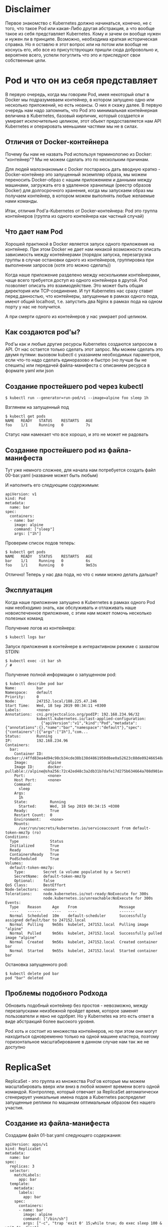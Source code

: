 * Disclaimer

Первое знакомство с Kubernetes должно начинаться, конечно, не с того,
что такое Pod или какая-Либо другая абстракция, а что вообще такое из
себя представляет Kubernetes. Кому и зачем он вообще нужен и нужен ли
в принципе. Возможно, необходима краткая историческая справка. Но я
оставлю я этот вопрос или на потом или вообще не коснусь его, ибо все
из присутствующих пришли сюда добровольно и, вероятнее всего, успели
погуглить что это и приследуют свои собственные цели.

* Pod и что он из себя представляет

В первую очередь, когда мы говорим Pod, имея некоторый опыт в Docker
мы подразумеваем контейнер, в котором запущено одно или несколько
приложений, но есть нюансы. О них я скажу далее. В первую очередь нам
надо запомнить, что Pod это минимальная контейнерная величина в
Kubernetes, базовый кирпичик, который создается и умирает
исключительно целиком, этот обьект предоставляется нам API Kubernetes
и оперировать меньшими частями мы не в силах.

** Отличия от Docker-контейнера

Почему бы нам не назвать Pod используя терминологию из Docker:
"контейнер"? Мы не можем сделать это по нескольким причинам.

Для людей малознакомым с Docker постараюсь дать вводную кратко -
Docker-контейнер это запущенный экземпляр образа, мы можем переносить
Docker-образ с нашим приложением и данными между машинами, загружать
его в удаленное хранилище (реестр образов Docker) для долгосрочного
хранения, когда мы запускаем образ мы получаем контейнер, в котором
можем выполнять любые желаемые нами команды.

Итак, отличия Pod'а-Kubernetes от Docker-контейнера: Pod это группа
контейнеров (группа из одного контейнера как частный случай)

** Что дает нам Pod

Хорошей практикой в Docker является запуск одного приложения на
контейнер. При этом Docker не дает нам никакой возможности описать
зависимость между контейнерами (порядок запуска, перезагрузка группы
в случае остановки одного из контейнеров, группировка при выполнении
запросов (хотя это можно сделать))

Когда наше приложение разделено между несколькими контейнерами, чаще
всего требуется доступ из одного контейнера в другой. Pod позволяет
описать это взаимодействие. Это может быть общая директория или
TCP-соединение. И тут Kubernetes нас сразу ставит перед данностью, что
контейнеры, запущенные в рамках одного пода, имеют общий localhost,
т.е. запустить два Nginx в рамках пода на одном порту у нас не
получится.

А при смерти одного из контейнеров у нас умирает pod целиком.

** Как создаются pod'ы?

Pod'ы как и любые другие ресурсы Kubernetes создаются запросом в API.
От нас остается только сделать этот запрос. Мы можем сделать это двумя
путями: вызовом kubectl c указанием необходимых параметров,
если что-то надо сделать единоразово и быстро (но лучше бы не спешить)
или передачей файла-манифеста с описанием ресурса в формате yaml или
json

** Создание простейшего pod через kubectl

#+BEGIN_EXAMPLE
$ kubectl run --generator=run-pod/v1 --image=alpine foo sleep 1h
#+END_EXAMPLE

Взглянем на запущенный под

#+BEGIN_EXAMPLE
$ kubectl get pods
NAME   READY   STATUS    RESTARTS   AGE
foo    1/1     Running   0          7s
#+END_EXAMPLE

Статус нам намекает что все хорошо, и это не может не радовать

** Создание простейшего pod из файла-манифеста

Тут уже немного сложнее, для начала нам потребуется создать файл
00-bar.yaml (название может быть любым)

И наполнить его следующим содержимым:

#+BEGIN_EXAMPLE
apiVersion: v1
kind: Pod
metadata:
  name: bar
spec:
  containers:
  - name: bar
    image: alpine
    command: ["sleep"]
    args: ["1h"]
#+END_EXAMPLE

Проверим список подов теперь:

#+BEGIN_EXAMPLE
$ kubectl get pods
NAME   READY   STATUS    RESTARTS   AGE
bar    1/1     Running   0          6s
foo    1/1     Running   0          9m53s
#+END_EXAMPLE

Отлично! Теперь у нас два пода, но что с ними можно делать дальше?

** Эксплуатация

Когда наше приложение запущено в Kubernetes в рамках одного Pod нам
необходимо знать, как обслуживать и отлаживать наше новоиспеченное
приложение, с этим нам может помочь несколько полезных команд

Получение логов из контейнера:
#+BEGIN_EXAMPLE
$ kubectl logs bar
#+END_EXAMPLE

Запуск приложения в контейнере в интерактивном режиме с захватом
STDIN:
#+BEGIN_EXAMPLE
$ kubectl exec -it bar sh
/ #
#+END_EXAMPLE

Получение полной информации о запущенном pod:
#+BEGIN_EXAMPLE
$ kubectl describe pod bar
Name:         bar
Namespace:    default
Priority:     0
Node:         247152.local/188.225.47.246
Start Time:   Wed, 18 Sep 2019 00:34:11 +0300
Labels:       <none>
Annotations:  cni.projectcalico.org/podIP: 192.168.234.96/32
              kubectl.kubernetes.io/last-applied-configuration:
                {"apiVersion":"v1","kind":"Pod","metadata":{"annotations":{},"name":"bar","namespace":"default"},"spec":{"containers":[{"args":["1h"],"com...
Status:       Running
IP:           192.168.234.96
Containers:
  bar:
    Container ID:  docker://4ffd83ea4d94c98cb34cde38b138d4861950d8ee0a52623c88de092466548a50
    Image:         alpine
    Image ID:      docker-pullable://alpine@sha256:72c42ed48c3a2db31b7dafe17d275b634664a708d901ec9fd57b1529280f01fb
    Port:          <none>
    Host Port:     <none>
    Command:
      sleep
    Args:
      1h
    State:          Running
      Started:      Wed, 18 Sep 2019 00:34:15 +0300
    Ready:          True
    Restart Count:  0
    Environment:    <none>
    Mounts:
      /var/run/secrets/kubernetes.io/serviceaccount from default-token-mmz7p (ro)
Conditions:
  Type              Status
  Initialized       True
  Ready             True
  ContainersReady   True
  PodScheduled      True
Volumes:
  default-token-mmz7p:
    Type:        Secret (a volume populated by a Secret)
    SecretName:  default-token-mmz7p
    Optional:    false
QoS Class:       BestEffort
Node-Selectors:  <none>
Tolerations:     node.kubernetes.io/not-ready:NoExecute for 300s
                 node.kubernetes.io/unreachable:NoExecute for 300s
Events:
  Type    Reason     Age    From                   Message
  ----    ------     ----   ----                   -------
  Normal  Scheduled  10m    default-scheduler      Successfully assigned default/bar to 247152.local
  Normal  Pulling    9m58s  kubelet, 247152.local  Pulling image "alpine"
  Normal  Pulled     9m56s  kubelet, 247152.local  Successfully pulled image "alpine"
  Normal  Created    9m56s  kubelet, 247152.local  Created container bar
  Normal  Started    9m55s  kubelet, 247152.local  Started container bar
#+END_EXAMPLE

Остановка запущенного pod:
#+BEGIN_EXAMPLE
$ kubectl delete pod bar
pod "bar" deleted
#+END_EXAMPLE

** Проблемы подобного Podхода

Обновить подобный контейнер без простоя - невозможно, между
перезапусками неизбежной пройдет время, которое заменят пользователи
и явно не одобрят. Но у Kubernetes на это есть ответ в виде абстракций
более высокого уровня.

Pod хоть и состоит из множества контейнеров, но при этом они могут
находиться одновременно только на одной машине кластера, поэтому
горизонтальное масштабирование в данном случае нам так же не доступно

* ReplicaSet

ReplicaSet - это группа из множества Pod'ов которые мы можем
масштабировать вверх или вниз в любой момент времени всего одной
командой. Контроллер, который отвечает за ReplicaSet автоматически
сгенерирует уникальные имена подов а Kubernetes распределит запущенные
реплики по машинам оптимальным образом без нашего участия.

** Создание из файла-манифеста

Создадим файл 01-bar.yaml следующего содержания:
#+BEGIN_EXAMPLE
apiVersion: apps/v1
kind: ReplicaSet
metadata:
  name: bar
spec:
  replicas: 3
  selector:
    matchLabels:
      app: bar
  template:
    metadata:
      labels:
        app: bar
    spec:
      containers:
      - name: bar
        image: alpine
        command: ["/bin/sh"]
        args: ["-c", "trap 'exit 0' 15;while true; do exec sleep 100 & wait $!; done"]
#+END_EXAMPLE

Применим манифест:
#+BEGIN_EXAMPLE
$ kubectl apply -f 01-bar.yaml
#+END_EXAMPLE

И проверим теперь список подов:

#+BEGIN_EXAMPLE
$ kubectl get pods
NAME        READY   STATUS    RESTARTS   AGE
bar         1/1     Running   1          39m
bar-78mnv   1/1     Running   0          12s
bar-f675p   1/1     Running   0          12s
bar-w688v   1/1     Running   0          12s
foo         1/1     Running   1          74m
#+END_EXAMPLE

Как видим, теперь наше приложение имеет 3 реплики, что вероятнее всего
обрадует наших воображаемых клиентов заметно возросшим uptime

** Эксплуатация

В любой момент времени мы можем отмасштабировать наш ReplicaSet:

#+BEGIN_EXAMPLE
$ kubectl scale replicaset bar --replicas=5
#+END_EXAMPLE

И, разумеется, удалить
#+BEGIN_EXAMPLE
$ kubectl delete replicaset bar
#+END_EXAMPLE

** Недостатки

Хоть теперь наше приложение может масштабироваться и останется
доступным при потере какой-либо ноды кластера мы все равно на данный
момент не можем провести обновление, которое бы осталось незаметным
для наших воображаемых клиентов

* Deployment

Этот ресурс уже лишен всех недостатков, перечисленных ранее, при
изменении конфигурации контейнеров данного ресурса по умолчанию
начнется плавная (rollout) замена каждого из реплики на новую версию
пока каждая реплика не станет актуальной версией

** Создание из файла-манифеста

Создадим файл 02-bar.yaml следующего содержания:
#+BEGIN_EXAMPLE
apiVersion: apps/v1
kind: Deployment
metadata:
  name: bar
spec:
  replicas: 3
  selector:
    matchLabels:
      app: bar
  template:
    metadata:
      labels:
        app: bar
    spec:
      containers:
      - name: bar
        image: alpine
        command: ["/bin/sh"]
        args: ["-c", "trap 'exit 0' 15;while true; do exec sleep 100 & wait $!; done"]
#+END_EXAMPLE

Применим манифест:
#+BEGIN_EXAMPLE
$ kubectl apply -f 02-bar.yaml
#+END_EXAMPLE

И проверим теперь список подов:

#+BEGIN_EXAMPLE
$ kubectl get pods
NAME                   READY   STATUS    RESTARTS   AGE
bar-65dbfbcf46-fjmwj   1/1     Running   0          5m18s
bar-65dbfbcf46-mcv5j   1/1     Running   0          5m18s
bar-65dbfbcf46-wb8s6   1/1     Running   0          5m18s
#+END_EXAMPLE

Попробуем изменить образ с alpine на debian:stable-slim

#+BEGIN_EXAMPLE
$ sed -i 's/alpine/debian:stable-slim/g' 02-bar.yaml
$ kubectl apply -f 02-bar.yaml
deployment.apps/bar configured
$ kubectl get pods
NAME                   READY   STATUS              RESTARTS   AGE
bar-65dbfbcf46-fjmwj   1/1     Running             0          7m13s
bar-65dbfbcf46-mcv5j   1/1     Running             0          7m13s
bar-65dbfbcf46-wb8s6   1/1     Running             0          7m13s
bar-68c6b49ffc-mvqfk   0/1     ContainerCreating   0          4s

# Некоторое время спустя

$ kubectl get pods
NAME                   READY   STATUS    RESTARTS   AGE
bar-68c6b49ffc-5lm9l   1/1     Running   0          54s
bar-68c6b49ffc-mvqfk   1/1     Running   0          65s
bar-68c6b49ffc-nkw55   1/1     Running   0          61s
#+END_EXAMPLE

** Эксплуатация

В любой момент времени мы можем отмасштабировать наш Deployment:
#+BEGIN_EXAMPLE
$ kubectl scale deployment bar --replicas=5
#+END_EXAMPLE

Удаление Deployment:
#+BEGIN_EXAMPLE
$ kubectl delete deployment bar
#+END_EXAMPLE

* PersistentVolumeClaim

У всего перечисленного выше есть не то чтобы недостаток, скорее
ограничение: при перезапуске контейнера мы теряем все данные внутри.
Это не проблема для stateless-сервисов, но когда речь заходит за базу
данных или файлы, загружаемые пользователем (stateful-сервисы) нам
необходимо где-то хранить эти данные. В Kubernetes это самая сложная
тема, к счастью, с ней столкнутся только те, кто решил развернуть свой
кластер на BareMetal в остальных случаях эту проблему берет на себя
облачный провайдер

** Создание из файла-манифеста

Создадим файл 03-baz-pvc.yaml следующего содержания:
#+BEGIN_EXAMPLE
apiVersion: v1
kind: PersistentVolumeClaim
metadata:
  name: baz
spec:
  accessModes:
    - ReadWriteOnce
  volumeMode: Filesystem
  resources:
    requests:
      storage: 2Gi
#+END_EXAMPLE

Coздадим и проверим статус PersistentVolumeClaim

#+BEGIN_EXAMPLE
$ kubectl apply -f 03-baz-pvc.yaml
persistentvolumeclaim/baz created
$ kubectl get pvc
NAME   STATUS   VOLUME   CAPACITY   ACCESS MODES   STORAGECLASS   AGE
baz    Bound    pv0001   2Gi        RWO                           7s
#+END_EXAMPLE

** Использование в Pod

Создадим файл 03-baz.yaml следующего содержания:

#+BEGIN_EXAMPLE
apiVersion: v1
kind: Pod
metadata:
  name: task-pv-pod
spec:
  volumes:
    - name: task-pv-storage
      persistentVolumeClaim:
        claimName: task-pv-claim
  containers:
    - name: task-pv-container
      image: nginx
      ports:
      - containerPort: 80
          name: "http-server"
      volumeMounts:
        - mountPath: "/usr/share/nginx/html"
          name: task-pv-storage
#+END_EXAMPLE

Попробуем применить этот манифест и проверить, что бы теперь
действительно можем хранить состояние между перезапусками контейнера

#+BEGIN_EXAMPLE
$ kubectl apply -f 03-baz.yaml
pod/baz created
$ kubectl exec baz ls -- -la /pvc
total 8
drwxr-xr-x    2 root     root          4096 Sep 18 04:18 .
drwxr-xr-x    1 root     root          4096 Sep 18 04:22 ..
$ kubectl exec baz touch -- /pvc/test
$ kubectl exec baz ls -- -la /pvc
total 8
drwxr-xr-x    2 root     root          4096 Sep 18 04:24 .
drwxr-xr-x    1 root     root          4096 Sep 18 04:23 ..
-rw-r--r--    1 root     root             0 Sep 18 04:24 test
$ kubectl exec baz kill -- 1
$ kubectl get pods
NAME   READY   STATUS      RESTARTS   AGE
baz    0/1     Completed   0          2m41s

# Чуть позже

$ kubectl get pods
NAME   READY   STATUS    RESTARTS   AGE
baz    1/1     Running   1          2m46s
$ kubectl exec baz ls -- -la /pvc
total 8
drwxr-xr-x    2 root     root          4096 Sep 18 04:24 .
drwxr-xr-x    1 root     root          4096 Sep 18 04:24 ..
-rw-r--r--    1 root     root             0 Sep 18 04:24 test
#+END_EXAMPLE

** Эксплуатация

Получение списка PersistentVolumeClaim:
#+BEGIN_EXAMPLE
$ kubectl get pvc

NAME   STATUS   VOLUME   CAPACITY   ACCESS MODES   STORAGECLASS   AGE
baz    Bound    pv0001   2Gi        RWO                           4h59m
#+END_EXAMPLE

** Недостатки

К сожалению, данный подход имеет все недостатки одиночного подхода в
виде проблем с масштабированием, отказоустойчивостью и наличием
простоя при обновлении контейнера

* Service

Прежде чем мы познакомимся с последней на сегодня абстракцией, которая
управляет непосредственно pod'ами нам необходимо познакомиться с
другой абстракцией - Service.

Service как ресурс в рамках Kubernetes отвечает за единую точку входа
к однотипным контейнерам. Ранее мы создавали реплики приложения,
но всегда обращались к какой-либо конкретной реплике по ее уникальному
имени, что крайне неудобно для внешнего клиента, которого, на самом
деле, не интересуют детали нашей инфраструктуры, он хочет обратиться
по единому адресу и ожидает рабочий сервис по этому адресу.

** Создание из файла-манифеста

Для создания сервиса в кластере, который будет перенаправлять запросы
в контейнеры с metadata.labels.app = qux. Опробовать на ресурс
Service я предлагаю чуть позже, а пока просто знать и помнить, что он
существует, очень скоро он нам понадобится

#+END_EXAMPLE
apiVersion: v1
kind: Service
metadata:
  name: qux
spec:
  ports:
  - port: 80
    name: web
  clusterIP: None
  selector:
    app: qux
#+END_EXAMPLE

* StatefulSet

StatefulSet - это почти как Deployment, только с состоянием

** Создание из файла-манифеста

Создадим файл 04-bar-service.yaml следующего содержания:

#+BEGIN_EXAMPLE
apiVersion: v1
kind: Service
metadata:
  name: bar
spec:
  ports:
  - port: 80
    name: web
  clusterIP: None
  selector:
    app: bar
#+END_EXAMPLE

И файл 04-bar.yaml следующего содержания:

#+BEGIN_EXAMPLE
apiVersion: apps/v1
kind: StatefulSet
metadata:
  name: bar
spec:
  selector:
    matchLabels:
      app: bar
  replicas: 2
  serviceName: bar
  template:
    metadata:
      labels:
        app: bar
    spec:
      containers:
      - name: nginx
        image: nginxdemos/hello:plain-text
        volumeMounts:
        - name: bar
          mountPath: /pvc
  volumeClaimTemplates:
  - metadata:
      name: bar
    spec:
      accessModes: [ "ReadWriteOnce" ]
      resources:
        requests:
          storage: 2Gi
#+END_EXAMPLE

Посмотрим список pod'ов:

#+BEGIN_EXAMPLE
root@247152:~# kubectl get pods
NAME    READY   STATUS    RESTARTS   AGE
bar-0   1/1     Running   0          6m12s
bar-1   1/1     Running   0          4m30s
#+END_EXAMPLE

Теперь мы можем проверить как работает Service с нашим StatefulSet:

#+BEGIN_EXAMPLE
$ kubectl run --generator=run-pod/v1 --image=alpine test sleep 1h
pod/test created
$ kubectl exec -it test sh
/ # apk add --no-cache curl
fetch http://dl-cdn.alpinelinux.org/alpine/v3.10/main/x86_64/APKINDEX.tar.gz
fetch http://dl-cdn.alpinelinux.org/alpine/v3.10/community/x86_64/APKINDEX.tar.gz
(1/4) Installing ca-certificates (20190108-r0)
(2/4) Installing nghttp2-libs (1.39.2-r0)
(3/4) Installing libcurl (7.66.0-r0)
(4/4) Installing curl (7.66.0-r0)
Executing busybox-1.30.1-r2.trigger
Executing ca-certificates-20190108-r0.trigger
OK: 7 MiB in 18 packages
/ # curl bar
Server address: 192.168.234.114:80
Server name: bar-1
Date: 18/Sep/2019:05:55:16 +0000
URI: /
Request ID: e31f3fb14ff1cf8264d684bedc2c0200
/ # curl bar
Server address: 192.168.234.113:80
Server name: bar-0
Date: 18/Sep/2019:05:55:17 +0000
URI: /
Request ID: 97fc549c450ef1360a966eb92af1f8f3
#+END_EXAMPLE

** Эксплуатация

В любой момент времени мы можем отмасштабировать наш Deployment:
#+BEGIN_EXAMPLE
$ kubectl scale statefulset bar --replicas=5
#+END_EXAMPLE

Удаление Deployment:
#+BEGIN_EXAMPLE
$ kubectl delete statefulset bar
#+END_EXAMPLE

* Ingress

Ingress в Kubernetes это ресурс, который связывает наш сервис с
доменным именем и открывает доступ к нему из внешней сети. Именно
Ingress позволит нашим воображаемым клиентам обращаться к сервису не
через curl внутри одного из контейнеров во внутренней сети, а из
внешнего мира.

** Создание из файла-манифеста

Создадим файл 05-bar.yaml следующего содержания

#+BEGIN_EXAMPLE
apiVersion: networking.k8s.io/v1beta1
kind: Ingress
metadata:
  name: bar
  annotations:
    nginx.ingress.kubernetes.io/rewrite-target: /
spec:
  rules:
  - host: bar.kubernetes-cluster.ru
    http:
      paths:
      - path: /
        backend:
          serviceName: bar
          servicePort: 80
#+END_EXAMPLE

#+BEGIN_EXAMPLE
$ kubectl apply -f 05-bar.yaml
ingress.networking.k8s.io/bar created
#+END_EXAMPLE

** Тестирование

Теперь мы можем с любой машины сделать запрос и получить ответ,
который ранее мы получали из внутренней сети

#+BEGIN_EXAMPLE
$ curl bar.kubernetes-cluster.ru
Server address: 192.168.234.114:80
Server name: bar-1
Date: 18/Sep/2019:16:36:49 +0000
URI: /
Request ID: 730fad0ffc846fdb46c41dfaa6a9cd47
$ curl bar.kubernetes-cluster.ru
Server address: 192.168.234.113:80
Server name: bar-0
Date: 18/Sep/2019:16:36:53 +0000
URI: /
Request ID: 13ca2d835ef9f3f38091a1e5aa8e059b
#+END_EXAMPLE

** Эксплуатация

Удаление Ingress:
#+BEGIN_EXAMPLE
$ kubectl delete ingress bar
ingress.extensions "bar" deleted
#+END_EXAMPLE

** Недостатки

На самом деле ресурс Ingress это интерфейс к Ingress-контроллеру,
которых существует великое множество. В данном случае мы использовали
Nginx-Ingress. Каждый созданный нами Ingress вызывает перегенерацию
конфига Nginx на добавление нового Virtual Server. Ingress в кластере,
который поставляется клиентам как услуга такой подход не годится, ибо
любой клиент может занять любое виртуальное имя хоста (кто первый
занял имя, в его сервис и будет внешний запрос). А также никто не
может управлять доменными именами, ибо у нас используется только один
IP-адрес, правильным решением будет создание ресурса LoadBalancer,
который под выполняет запрос к внешней системе для выделения
IP-адреса, но это совсем другой уровень и совсем другая история

* Итоги

Kubernetes это не сложно если вы пользователь уже развернутой системы
или пользователь облаков. Мы не рассмотрели еще множество ресурсов и
не осветили десятки или даже сотни важных тем, но это и не важно.
То, о чем я рассказал сегодня опробованное на практике может спокойно
пойти в ваше резюме как "пользователь Kubernetes на базовом уровне",
если вы являетесь разработчиком или вашей задачей является
исключительно разветывание своего приложения в кластере, все остальные
знания не дадут вам ничего принципиально нового (это про Kubernetes),
все остальное будет наслаиваться на уже изученные вами абстракции,
лишь дополняя их. При этом разговор о том, как развернут проект в
Kubernetes на высоком уровне будет вам понятен, ибо этого материала
достаточно, чтобы быть в теме вопроса.

Чтобы углубить свои знания для более уверенного использования всех
этих абстракций, достаточно дополнительно ознакомиться с:
- Helm (шаблонизатор для манифестов, если по-простому)
- Изучить дополнительные опции всех абстракций, с которыми мы
познакомились сегодня
- Ознакомиться с абстракциями:
  - ConfigMap
  - Secret
  - ServiceAccount
  - Role
  - RoleBinding
  - Job
  - CronJob
  - LoadBalancer
- Освоить best-practices в Docker и написании Dockerfile

По большей части всего из перечисленного я планирую сделать отдельную
лекцию, если вам понравилась эта, то надеюсь на конструктивную обратную
связь :)
